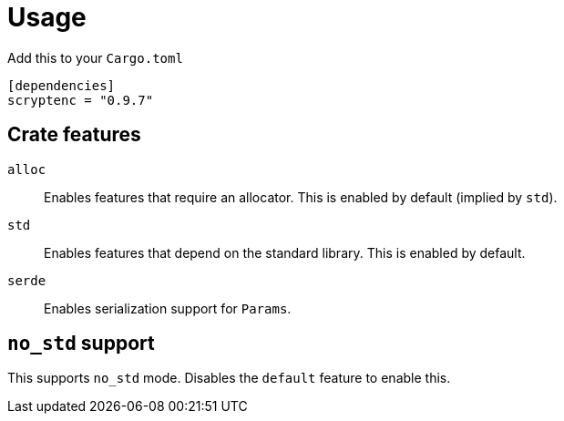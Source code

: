 // SPDX-FileCopyrightText: 2024 Shun Sakai
//
// SPDX-License-Identifier: CC-BY-4.0

= Usage

.Add this to your `Cargo.toml`
[source,toml]
----
[dependencies]
scryptenc = "0.9.7"
----

== Crate features

`alloc`::

  Enables features that require an allocator. This is enabled by default
  (implied by `std`).

`std`::

  Enables features that depend on the standard library. This is enabled by
  default.

`serde`::

  Enables serialization support for `Params`.

== `no_std` support

This supports `no_std` mode. Disables the `default` feature to enable this.
